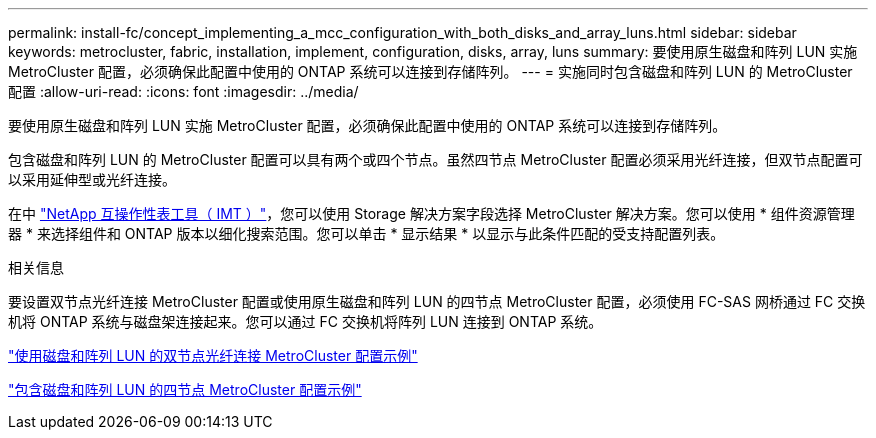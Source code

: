 ---
permalink: install-fc/concept_implementing_a_mcc_configuration_with_both_disks_and_array_luns.html 
sidebar: sidebar 
keywords: metrocluster, fabric, installation, implement, configuration, disks, array, luns 
summary: 要使用原生磁盘和阵列 LUN 实施 MetroCluster 配置，必须确保此配置中使用的 ONTAP 系统可以连接到存储阵列。 
---
= 实施同时包含磁盘和阵列 LUN 的 MetroCluster 配置
:allow-uri-read: 
:icons: font
:imagesdir: ../media/


[role="lead"]
要使用原生磁盘和阵列 LUN 实施 MetroCluster 配置，必须确保此配置中使用的 ONTAP 系统可以连接到存储阵列。

包含磁盘和阵列 LUN 的 MetroCluster 配置可以具有两个或四个节点。虽然四节点 MetroCluster 配置必须采用光纤连接，但双节点配置可以采用延伸型或光纤连接。

在中 https://mysupport.netapp.com/matrix["NetApp 互操作性表工具（ IMT ）"]，您可以使用 Storage 解决方案字段选择 MetroCluster 解决方案。您可以使用 * 组件资源管理器 * 来选择组件和 ONTAP 版本以细化搜索范围。您可以单击 * 显示结果 * 以显示与此条件匹配的受支持配置列表。

.相关信息
要设置双节点光纤连接 MetroCluster 配置或使用原生磁盘和阵列 LUN 的四节点 MetroCluster 配置，必须使用 FC-SAS 网桥通过 FC 交换机将 ONTAP 系统与磁盘架连接起来。您可以通过 FC 交换机将阵列 LUN 连接到 ONTAP 系统。

link:reference_example_of_a_two_node_fabric_attached_mcc_configuration_with_disks_and_array_luns.html["使用磁盘和阵列 LUN 的双节点光纤连接 MetroCluster 配置示例"]

link:concept_example_of_a_four_node_mcc_configuration_with_disks_and_array_luns.html["包含磁盘和阵列 LUN 的四节点 MetroCluster 配置示例"]
